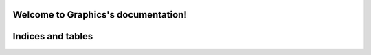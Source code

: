 Welcome to Graphics's documentation!
======================================

.. .. toctree::
..    :maxdepth: 2
..    :caption: Contents:

   readme
   installation
   usage
   modules
   contributing
   authors
   history

Indices and tables
==================
.. * :ref:`genindex`
.. * :ref:`modindex`
.. * :ref:`search`

